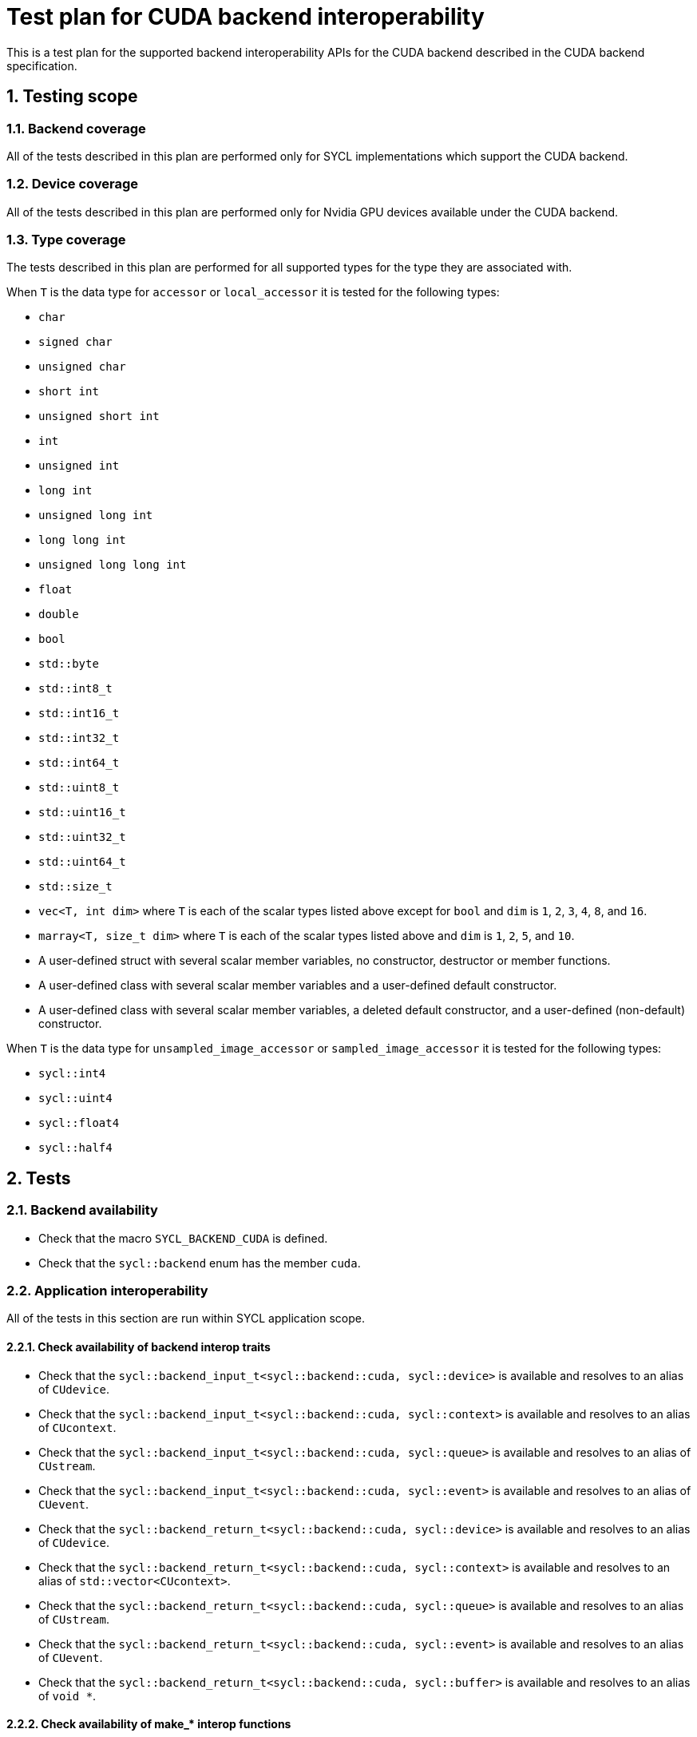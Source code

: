 :sectnums:
:xrefstyle: short

= Test plan for CUDA backend interoperability

This is a test plan for the supported backend interoperability APIs for the
CUDA backend described in the CUDA backend specification.

== Testing scope

=== Backend coverage

All of the tests described in this plan are performed only for SYCL
implementations which support the CUDA backend.

=== Device coverage

All of the tests described in this plan are performed only for Nvidia GPU
devices available under the CUDA backend.

[[sec:types]]
=== Type coverage

The tests described in this plan are performed for all supported types for the
type they are associated with.

When `T` is the data type for `accessor` or `local_accessor` it is tested for
the following types:

* `char`
* `signed char`
* `unsigned char`
* `short int`
* `unsigned short int`
* `int`
* `unsigned int`
* `long int`
* `unsigned long int`
* `long long int`
* `unsigned long long int`
* `float`
* `double`
* `bool`
* `std::byte`
* `std::int8_t`
* `std::int16_t`
* `std::int32_t`
* `std::int64_t`
* `std::uint8_t`
* `std::uint16_t`
* `std::uint32_t`
* `std::uint64_t`
* `std::size_t`
* `vec<T, int dim>` where `T` is each of the scalar types listed above except
   for `bool` and `dim` is `1`, `2`, `3`, `4`, `8`, and `16`.
* `marray<T, size_t dim>` where `T` is each of the scalar types listed above
  and `dim` is `1`, `2`, `5`, and `10`.
* A user-defined struct with several scalar member variables, no constructor,
  destructor or member functions.
* A user-defined class with several scalar member variables and a user-defined
  default constructor.
* A user-defined class with several scalar member variables, a deleted default
  constructor, and a user-defined (non-default) constructor.

When `T` is the data type for `unsampled_image_accessor` or
`sampled_image_accessor` it is tested for the following types:

* `sycl::int4`
* `sycl::uint4`
* `sycl::float4`
* `sycl::half4`

== Tests

=== Backend availability

* Check that the macro `SYCL_BACKEND_CUDA` is defined.
* Check that the `sycl::backend` enum has the member `cuda`.

=== Application interoperability

All of the tests in this section are run within SYCL application scope.

==== Check availability of backend interop traits

* Check that the `sycl::backend_input_t<sycl::backend::cuda, sycl::device>`
is available and resolves to an alias of `CUdevice`.
* Check that the `sycl::backend_input_t<sycl::backend::cuda, sycl::context>`
is available and resolves to an alias of `CUcontext`.
* Check that the `sycl::backend_input_t<sycl::backend::cuda, sycl::queue>`
is available and resolves to an alias of `CUstream`.
* Check that the `sycl::backend_input_t<sycl::backend::cuda, sycl::event>`
is available and resolves to an alias of `CUevent`.
* Check that the `sycl::backend_return_t<sycl::backend::cuda, sycl::device>`
is available and resolves to an alias of `CUdevice`.
* Check that the `sycl::backend_return_t<sycl::backend::cuda, sycl::context>`
is available and resolves to an alias of `std::vector<CUcontext>`.
* Check that the `sycl::backend_return_t<sycl::backend::cuda, sycl::queue>`
is available and resolves to an alias of `CUstream`.
* Check that the `sycl::backend_return_t<sycl::backend::cuda, sycl::event>`
is available and resolves to an alias of `CUevent`.
* Check that the `sycl::backend_return_t<sycl::backend::cuda, sycl::buffer>`
is available and resolves to an alias of `void *`.

==== Check availability of make_* interop functions

* Check that the `sycl::make_device` template function specialization for
`sycl::backend::cuda` is defined and can take a valid `CUdevice` and returns a
valid `sycl::device`.
* Check that the `sycl::make_context` template function specialization for
`sycl::backend::cuda` is defined and can take a valid `CUcontext` and returns a
valid `sycl::context`.
* Check that the `sycl::make_queue` template function specialization for
`sycl::backend::cuda` is defined and can take a valid `CUstream` and returns a
valid `sycl::queue`.
* Check that the `sycl::make_event` template function specialization for
`sycl::backend::cuda` is defined and can take a valid `CUevent` and returns a
valid `sycl::event`.

==== Check availability of get_native interop functions

* Check that the `sycl::get_native` template function specialization for
`sycl::backend::cuda` and `sycl::device` is defined and can take a valid
`sycl::device` and returns a valid `CUdevice`.
* Check that the `sycl::get_native` template function specialization for
`sycl::backend::cuda` and `sycl::context` is defined and can take a valid
`sycl::context` and returns a valid `std::vector<CUcontext>`.
* Check that the `sycl::get_native` template function specialization for
`sycl::backend::cuda` and `sycl::queue` is defined and can take a valid
`sycl::queue` and returns a valid `CUstream`.
* Check that the `sycl::get_native` template function specialization for
`sycl::backend::cuda` and `sycl::event` is defined and can take a valid
`sycl::event` and returns a valid `CUevent`.

==== Check availability of interop_handle get_native_* interop member functions

* Check that the `sycl::interop_handle::get_native_device` template member
function specialization for `sycl::backend::cuda` is defined and returns a valid
`CUdevice`.
* Check that the `sycl::interop_handle::get_native_queue` template member
function specialization for `sycl::backend::cuda` is defined and returns a valid
`CUstream`.
* Check that the `sycl::interop_handle::get_native_context` template member
function specialization for `sycl::backend::cuda` is defined and returns a valid
`std::vector<CUcontext>`.
* Check that the `sycl::interop_handle::get_native_mem` template member
function specialization for `sycl::backend::cuda` and `sycl::buffer` is defined
and returns a valid `void *`.

==== Check availability of CUDA backend-specific functions

* Check that the `sycl::cuda::has_native_event(sycl::event)` function is defined
and returns a valid `bool`.

=== Kernel function interoperability

All of the tests in this section are run within SYCL kernel function scope.

==== Check availability of backend alias types

* Check that the `sycl::cuda::texture` template class is defined.
* Check that the `sycl::cuda::surface` template class is defined.

==== Check availability of backend interop traits

The following tests are not run for each of the types defined in <<sec:types>>.

* Check that the `sycl::backend_input_t<sycl::backend::cuda, sycl::accessor<T,
Dims, Mode, target::device>>` is available and resolves to an alias of
`T *`.
* Check that the `sycl::backend_input_t<sycl::backend::cuda, sycl::accessor<T,
Dims, Mode, target::constant_buffer>>` is available and resolves to an alias of
`T *`.
* Check that the `sycl::backend_input_t<sycl::backend::cuda, sycl::accessor<T,
Dims, Mode, target::local>>` is available and resolves to an alias of
`T *`.
* Check that the `sycl::backend_input_t<sycl::backend::cuda,
sycl::local_accessor<T, Dims>>` is available and resolves to an alias of `T *`.
* Check that the `sycl::backend_input_t<sycl::backend::cuda,
sampled_image_accessor<T, 1, Mode, image_target::device>>` is available and
resolves to an alias of `sycl::cuda::texture<T, 1>`.
* Check that the `sycl::backend_input_t<sycl::backend::cuda,
sampled_image_accessor<T, 2, Mode, image_target::device>>` is available and
resolves to an alias of `sycl::cuda::texture<T, 2>`.
* Check that the `sycl::backend_input_t<sycl::backend::cuda,
sampled_image_accessor<T, 3, Mode, image_target::device>>` is available and
resolves to an alias of `sycl::cuda::texture<T, 3>`.
* Check that the `sycl::backend_input_t<sycl::backend::cuda,
unsampled_image_accessor<T, 1, Mode, image_target::device>>` is available and
resolves to an alias of `sycl::cuda::surface<T, 1>`.
* Check that the `sycl::backend_input_t<sycl::backend::cuda,
unsampled_image_accessor<T, 2, Mode, image_target::device>>` is available and
resolves to an alias of `sycl::cuda::surface<T, 2>`.
* Check that the `sycl::backend_input_t<sycl::backend::cuda,
unsampled_image_accessor<T, 3, Mode, image_target::device>>` is available and
resolves to an alias of `sycl::cuda::surface<T, 3>`.
* Check that the `sycl::backend_return_t<sycl::backend::cuda, sycl::accessor<T,
Dims, Mode, target::device>>` is available and resolves to an alias of
`T *`.
* Check that the `sycl::backend_return_t<sycl::backend::cuda, sycl::accessor<T,
Dims, Mode, target::constant_buffer>>` is available and resolves to an alias of
`T *`.
* Check that the `sycl::backend_return_t<sycl::backend::cuda, sycl::accessor<T,
Dims, Mode, target::local>>` is available and resolves to an alias of
`T *`.
* Check that the `sycl::backend_return_t<sycl::backend::cuda,
sycl::local_accessor<T, Dims>>` is available and resolves to an alias of `T *`.
* Check that the `sycl::backend_return_t<sycl::backend::cuda,
sampled_image_accessor<T, 1, Mode, image_target::device>>` is available and
resolves to an alias of `sycl::cuda::texture<T, 1>`.
* Check that the `sycl::backend_return_t<sycl::backend::cuda,
sampled_image_accessor<T, 2, Mode, image_target::device>>` is available and
resolves to an alias of `sycl::cuda::texture<T, 2>`.
* Check that the `sycl::backend_return_t<sycl::backend::cuda,
sampled_image_accessor<T, 3, Mode, image_target::device>>` is available and
resolves to an alias of `sycl::cuda::texture<T, 3>`.
* Check that the `sycl::backend_return_t<sycl::backend::cuda,
unsampled_image_accessor<T, 1, Mode, image_target::device>>` is available and
resolves to an alias of `sycl::cuda::surface<T, 1>`.
* Check that the `sycl::backend_return_t<sycl::backend::cuda,
unsampled_image_accessor<T, 2, Mode, image_target::device>>` is available and
resolves to an alias of `sycl::cuda::surface<T, 2>`.
* Check that the `sycl::backend_return_t<sycl::backend::cuda,
unsampled_image_accessor<T, 3, Mode, image_target::device>>` is available and
resolves to an alias of `sycl::cuda::surface<T, 3>`.

==== Check calling a CUDA function

The following tests are not run for each of the types defined in <<sec:types>>.

* Check that a CUDA function can be declared using `SYCL_EXTERNAL`.
* Check that a CUDA function can be called with the backend interop type `T *`
converted from an `accessor` or `local_accessor`.
* Check that a CUDA function can be called with the backend interop type
`texture`, converted from a `sampled_image_accessor`.
* Check that a CUDA function can be called with the backend interop type
`surface`, converted from an `unsampled_image_accessor`.
